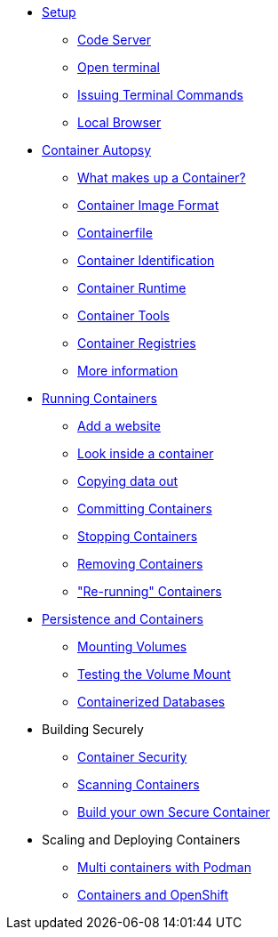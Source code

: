 * xref:introduction.adoc[Setup]
** xref:introduction.adoc#open_code_server[Code Server]
** xref:introduction.adoc#open_code_server_terminal[Open terminal]
** xref:introduction.adoc#open_code_server_terminal_commands[Issuing Terminal Commands]
** xref:introduction.adoc#local_browser[Local Browser]
* xref:container-autopsy.adoc[Container Autopsy]
** xref:container-autopsy.adoc#what_makes_up_a_container[What makes up a Container?]
** xref:container-autopsy.adoc#container_image_format[Container Image Format]
** xref:container-autopsy.adoc#container_file[Containerfile]
** xref:container-autopsy.adoc#container_identification[Container Identification]
** xref:container-autopsy.adoc#container_runtime[Container Runtime]
** xref:container-autopsy.adoc#container_tools[Container Tools]
** xref:container-autopsy.adoc#container_registries[Container Registries]
** xref:container-autopsy.adoc#more_information[More information]
* xref:podman-intro.adoc[Running Containers]
** xref:podman-intro.adoc#run_container[Add a website]
** xref:podman-intro.adoc#enter_container[Look inside a container]
** xref:podman-intro.adoc#copy_data[Copying data out]
** xref:podman-intro.adoc#committing_containers[Committing Containers]
** xref:podman-intro.adoc#stop_container[Stopping Containers]
** xref:podman-intro.adoc#remove_containers[Removing Containers]
** xref:podman-intro.adoc#rerunning_container["Re-running" Containers]
* xref:container-persistence.adoc[Persistence and Containers]
** xref:container-persistence.adoc#mounting_volumes[Mounting Volumes]
** xref:container-persistence.adoc#test_mount[Testing the Volume Mount]
** xref:container-persistence.adoc#tcontainerized_databases[Containerized Databases]
* Building Securely
** xref:containers-and-security.adoc[Container Security]
** xref:containers-and-security.adoc#scanning_containers[Scanning Containers]
** xref:build-your-own-container.adoc[Build your own Secure Container]
* Scaling and Deploying Containers
** xref:compose-container.adoc[Multi containers with Podman]
** xref:deploy-container.adoc[Containers and OpenShift]
